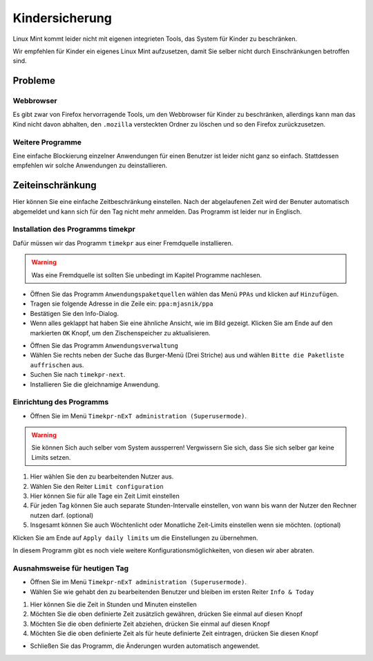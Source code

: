 Kindersicherung
===============

Linux Mint kommt leider nicht mit eigenen integrieten Tools, das System für Kinder zu beschränken.

Wir empfehlen für Kinder ein eigenes Linux Mint aufzusetzen, damit Sie selber nicht durch Einschränkungen betroffen sind.

Probleme
--------

Webbrowser
^^^^^^^^^^
Es gibt zwar von Firefox hervorragende Tools, um den Webbrowser für Kinder zu beschränken,
allerdings kann man das Kind nicht davon abhalten,
den ``.mozilla`` versteckten Ordner zu löschen und so den Firefox zurückzusetzen.

Weitere Programme
^^^^^^^^^^^^^^^^^
Eine einfache Blockierung einzelner Anwendungen für einen Benutzer ist leider nicht ganz so einfach.
Stattdessen empfehlen wir solche Anwendungen zu deinstallieren.

Zeiteinschränkung
-----------------
Hier können Sie eine einfache Zeitbeschränkung einstellen. Nach der abgelaufenen Zeit wird der Benuter automatisch abgemeldet und kann sich für den Tag nicht mehr anmelden.
Das Programm ist leider nur in Englisch.

Installation des Programms timekpr
^^^^^^^^^^^^^^^^^^^^^^^^^^^^^^^^^^
Dafür müssen wir das Programm ``timekpr`` aus einer Fremdquelle installieren.

.. warning:: 
    Was eine Fremdquelle ist sollten Sie unbedingt im Kapitel Programme nachlesen.

- Öffnen Sie das Programm ``Anwendungspaketquellen`` wählen das Menü ``PPAs`` und klicken auf ``Hinzufügen``.
- Tragen sie folgende Adresse in die Zeile ein: ``ppa:mjasnik/ppa``
- Bestätigen Sie den Info-Dialog.
- Wenn alles geklappt hat haben Sie eine ähnliche Ansicht, wie im Bild gezeigt. Klicken Sie am Ende auf den markierten ``OK`` Knopf, um den Zischenspeicher zu aktualisieren.

.. image:: images/ppa_mjasnik.png

- Öffnen Sie das Programm ``Anwendungsverwaltung``
- Wählen Sie rechts neben der Suche das Burger-Menü (Drei Striche) aus und wählen ``Bitte die Paketliste auffrischen`` aus.
- Suchen Sie nach ``timekpr-next``.
- Installieren Sie die gleichnamige Anwendung.

Einrichtung des Programms
^^^^^^^^^^^^^^^^^^^^^^^^^
- Öffnen Sie im Menü ``Timekpr-nExT administration (Superusermode)``.

.. warning:: 
    Sie können Sich auch selber vom System aussperren! 
    Vergwissern Sie sich, dass Sie sich selber gar keine Limits setzen.

.. image:: images/timekpr_konfiguration_1.png


1. Hier wählen Sie den zu bearbeitenden Nutzer aus.
2. Wählen Sie den Reiter ``Limit configuration``
3. Hier können Sie für alle Tage ein Zeit Limit einstellen
4. Für jeden Tag können Sie auch separate Stunden-Intervalle einstellen, von wann bis wann der Nutzer den Rechner nutzen darf. (optional)
5. Insgesamt können Sie auch Wöchtenlicht oder Monatliche Zeit-Limits einstellen wenn sie möchten. (optional)

Klicken Sie am Ende auf ``Apply daily limits`` um die Einstellungen zu übernehmen.

In diesem Programm gibt es noch viele weitere Konfigurationsmöglichkeiten, von diesen wir aber abraten.

Ausnahmsweise für heutigen Tag
^^^^^^^^^^^^^^^^^^^^^^^^^^^^^^
- Öffnen Sie im Menü ``Timekpr-nExT administration (Superusermode)``.
- Wählen Sie wie gehabt den zu bearbeitenden Benutzer und bleiben im ersten Reiter ``Info & Today``

.. image:: images/timekpr_konfiguration_2.png

1. Hier können Sie die Zeit in Stunden und Minuten einstellen
2. Möchten Sie die oben definierte Zeit zusätzlich gewähren, drücken Sie einmal auf diesen Knopf
3. Möchten Sie die oben definierte Zeit abziehen, drücken Sie einmal auf diesen Knopf
4. Möchten Sie die oben definierte Zeit als für heute definierte Zeit eintragen, drücken Sie diesen Knopf

- Schließen Sie das Programm, die Änderungen wurden automatisch angewendet.